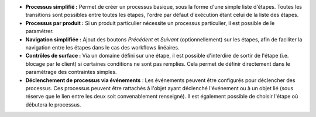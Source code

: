 - **Processus simplifié :** Permet de créer un processus basique, sous la forme
  d'une simple liste d'étapes. Toutes les transitions sont possibles entre
  toutes les étapes, l'ordre par défaut d'exécution étant celui de la liste
  des étapes.

- **Processus par produit :** Si un produit particulier nécessite un processus
  particulier, il est possible de le paramétrer.

- **Navigation simplifiée :** Ajout des boutons *Précédent* et *Suivant*
  (optionnellement) sur les étapes, afin de faciliter la navigation entre les
  étapes dans le cas des workflows linéaires.

- **Contrôles de surface :** Via un domaine défini sur une étape, il est
  possible d'interdire de sortir de l'étape (i.e. blocage par le client) si
  certaines conditions ne sont pas remplies. Cela permet de définir
  directement dans le paramétrage des contraintes simples.

- **Déclenchement de processus via événements** : Les événements peuvent être
  configurés pour déclencher des processus. Ces processus peuvent être
  rattachés à l'objet ayant déclenché l'événement ou à un objet lié (sous
  réserve que le lien entre les deux soit convenablement renseigné). Il est
  également possible de choisir l'étape où débutera le processus.
